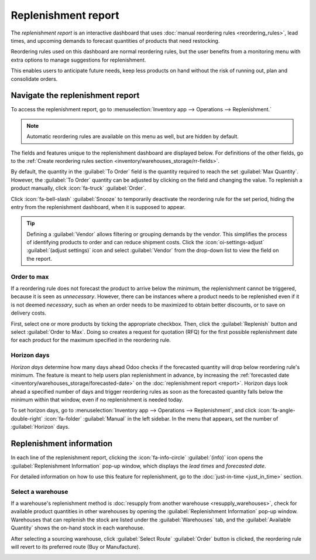 ====================
Replenishment report
====================

.. |SO| replace:: :abbr:`SO (Sales Order)`
.. |SOs| replace:: :abbr:`SOs (Sales Orders)`

The *replenishment report* is an interactive dashboard that uses :doc:`manual reordering rules
<reordering_rules>`, lead times, and upcoming demands to forecast quantities of products that need
restocking.

Reordering rules used on this dashboard are normal reordering rules, but the user benefits from a
monitoring menu with extra options to manage suggestions for replenishment.

This enables users to anticipate future needs, keep less products on hand without the risk of
running out, plan and consolidate orders.

Navigate the replenishment report
=================================

To access the replenishment report, go to :menuselection:`Inventory app --> Operations -->
Replenishment.`

.. note::
   Automatic reordering rules are available on this menu as well, but are hidden by default.

The fields and features unique to the replenishment dashboard are displayed below. For definitions
of the other fields, go to the :ref:`Create reordering rules section
<inventory/warehouses_storage/rr-fields>`.

By default, the quantity in the :guilabel:`To Order` field is the quantity required to reach the set
:guilabel:`Max Quantity`. However, the :guilabel:`To Order` quantity can be adjusted by clicking on
the field and changing the value. To replenish a product manually, click :icon:`fa-truck`
:guilabel:`Order`.

Click :icon:`fa-bell-slash` :guilabel:`Snooze` to temporarily deactivate the reordering rule for the
set period, hiding the entry from the replenishment dashboard, when it is supposed to appear.

.. tip::
   Defining a :guilabel:`Vendor` allows filtering or grouping demands by the vendor. This simplifies
   the process of identifying products to order and can reduce shipment costs. Click the
   :icon:`oi-settings-adjust` :guilabel:`(adjust settings)` icon and select :guilabel:`Vendor` from
   the drop-down list to view the field on the report.

.. image:: report/replenishment-dashboard.png
   :alt: Replenishment report that displays recommended quantities to order.

Order to max
------------

If a reordering rule does not forecast the product to arrive below the minimum, the replenishment
cannot be triggered, because it is seen as *unnecessary*. However, there can be instances where a
product needs to be replenished even if it is not deemed *necessary*, such as when an order needs to
be maximized to obtain better discounts, or to save on delivery costs.

First, select one or more products by ticking the appropriate checkbox. Then, click the
:guilabel:`Replenish` button and select :guilabel:`Order to Max`. Doing so creates a request for
quotation (RFQ) for the first possible replenishment date for each product for the maximum specified
in the reordering rule.

.. image:: report/order-to-max.png
   :alt: The Order to Max option on the replenishment dashboard.

.. _inventory/warehouses_storage/horizon-days:

Horizon days
------------

*Horizon days* determine how many days ahead Odoo checks if the forecasted quantity will drop below
reordering rule's minimum. The feature is meant to help users plan replenishment in advance, by
increasing the :ref:`forecasted date <inventory/warehouses_storage/forecasted-date>` on the
:doc:`replenishment report <report>`. Horizon days look ahead a specified number of days and trigger
reordering rules as soon as the forecasted quantity falls below the minimum within that window, even
if no replenishment is needed today.

.. example::
   Setting horizon days to `7` ensures all manual reordering rules set to trigger within the next
   seven days appear on the replenishment report, allowing users to review and decide which products
   to order in advance.

To set horizon days, go to :menuselection:`Inventory app --> Operations --> Replenishment`, and
click :icon:`fa-angle-double-right` :icon:`fa-folder` :guilabel:`Manual` in the left sidebar. In the
menu that appears, set the number of :guilabel:`Horizon` days.

.. example::
   - Current date: Feb 18
   - On hand quantity: 10
   - Reordering rule: Min: 5, Max 10
   - Vendor lead time: 1 day

   8 units are needed for an |SO| on Feb 23. That means, on Feb 23, there will only be 2 units in
   stock.

   **Without horizon days**

   - The demand appears on the replenishment report only on Feb 22, one day before the delivery
     date.
   - Forecasted date: Feb 19 (current date + vendor lead time)

   **With horizon days (4 or more days)**

   - Odoo considers demand up to Feb 23 as relevant today (Feb 18)
   - The need for 8 more units appears immediately in the replenishment report
   - Forecasted date: Feb 23 (current date + vendor lead time + horizon days)

   .. image:: report/horizon-days.png
      :alt: Show forecasted date brought forward.

Replenishment information
=========================

In each line of the replenishment report, clicking the :icon:`fa-info-circle` :guilabel:`(info)`
icon opens the :guilabel:`Replenishment Information` pop-up window, which displays the *lead times*
and *forecasted date*.

For detailed information on how to use this feature for replenishment, go to the :doc:`just-in-time
<just_in_time>` section.

Select a warehouse
------------------

If a warehouse's replenishment method is :doc:`resupply from another warehouse
<resupply_warehouses>`, check for available product quantities in other warehouses by opening the
:guilabel:`Replenishment Information` pop-up window. Warehouses that can replenish the stock are
listed under the :guilabel:`Warehouses` tab, and the :guilabel:`Available Quantity` shows the
on-hand stock in each warehouse.

After selecting a sourcing warehouse, click :guilabel:`Select Route` :guilabel:`Order` button is
clicked, the reordering rule will revert to its preferred route (Buy or Manufacture).

.. image:: report/select-warehouse.png
   :alt: The warehouse tab on the Replenishment Information pop-up window.

.. seealso::
   :ref:`Temporary Reordering Rules <purchase/check-replenishment>`
